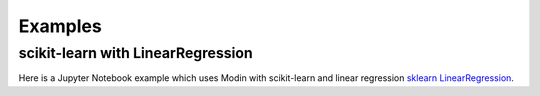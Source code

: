 Examples
========

scikit-learn with LinearRegression
----------------------------------
Here is a Jupyter Notebook example which uses Modin with scikit-learn and
linear regression `sklearn LinearRegression`_.

.. _sklearn LinearRegression: https://github.com/modin-project/modin/blob/master/examples/modin-scikit-learn-example.ipynb
